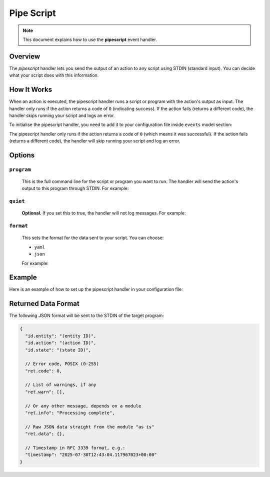 Pipe Script
===========

.. note::

    This document explains how to use the **pipescript** event handler.

Overview
--------

The *pipescript* handler lets you send the output of an action to any script using STDIN (standard input). You can
decide what your script does with this information.

How It Works
------------

When an action is executed, the pipescript handler runs a script or program with the action's output as input. The
handler only runs if the action returns a code of ``0`` (indicating success). If the action fails (returns a different code),
the handler skips running your script and logs an error.

To initialise the pipescript handler, you need to add it to your configuration file inside ``events`` model section:

.. code-block:: yaml
    :caption: Initialisation

    handlers:
        - pipescript

The pipescript handler only runs if the action returns a code of ``0`` (which means it was successful). If the action
fails (returns a different code), the handler will skip running your script and log an error.

Options
-------

``program``
^^^^^^^^^^

    This is the full command line for the script or program you want to run. The handler will send the action's output
    to this program through STDIN. For example:

    .. code-block:: yaml
        :caption: Program definition

        program: "/path/to/my/script.pl --some=argument --quiet"

``quiet``
^^^^^^^^^

    **Optional.** If you set this to true, the handler will not log messages. For example:

    .. code-block:: yaml
        :caption: Mute logging

        quiet: true

``format``
^^^^^^^^^^

    This sets the format for the data sent to your script. You can choose:

    - ``yaml``
    - ``json``

    For example:

    .. code-block:: yaml
        :caption: Format definition

        format: json # or "yaml"

Example
-------

Here is an example of how to set up the pipescript handler in your configuration file:

.. code-block:: yaml
    :caption: Setup example

    events:
      # Only react to successful actions (return code 0)
      $/$/$/0:

        handlers:
          pipescript

        pipescript:
          program: /opt/bin/extra-logger.pl
          quiet: false
          format: json

Returned Data Format
--------------------

The following JSON format will be sent to the STDIN of the target program:

.. code-block:: json

    {
      "id.entity": "(entity ID)",
      "id.action": "(action ID)",
      "id.state": "(state ID)",

      // Error code, POSIX (0-255)
      "ret.code": 0,

      // List of warnings, if any
      "ret.warn": [],

      // Or any other message, depends on a module
      "ret.info": "Processing complete",

      // Raw JSON data straight from the module "as is"
      "ret.data": {},

      // Timestamp in RFC 3339 format, e.g.:
      "timestamp": "2025-07-30T12:43:04.117967023+00:00"
    }
